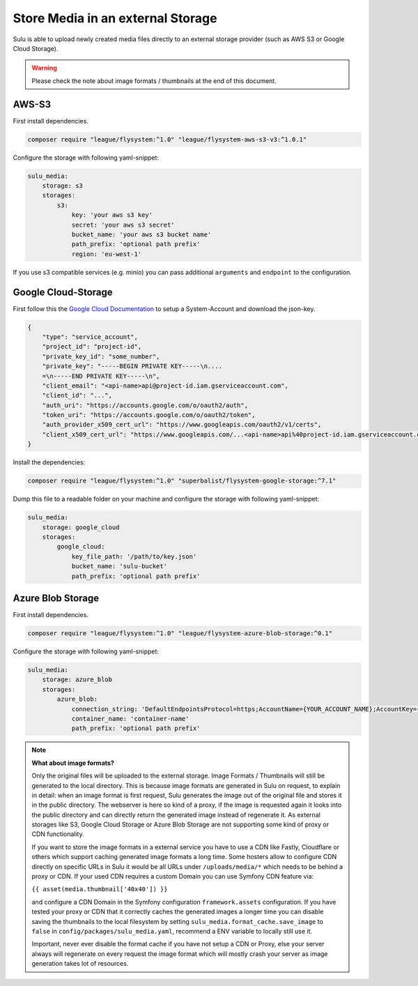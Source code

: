 Store Media in an external Storage
==================================

Sulu is able to upload newly created media files directly to an external storage provider (such as AWS S3 or
Google Cloud Storage).

.. warning::

    Please check the note about image formats / thumbnails at the end of this document.

AWS-S3
------

First install dependencies.

.. code-block:: bash

    composer require "league/flysystem:^1.0" "league/flysystem-aws-s3-v3:^1.0.1"

Configure the storage with following yaml-snippet:

.. code-block:: yaml

    sulu_media:
        storage: s3
        storages:
            s3:
                key: 'your aws s3 key'
                secret: 'your aws s3 secret'
                bucket_name: 'your aws s3 bucket name'
                path_prefix: 'optional path prefix'
                region: 'eu-west-1'

If you use s3 compatible services (e.g. minio) you can pass additional ``arguments`` and ``endpoint`` to the
configuration.

Google Cloud-Storage
--------------------

First follow this the `Google Cloud Documentation`_ to setup a System-Account and download the json-key.

.. code-block:: json

    {
        "type": "service_account",
        "project_id": "project-id",
        "private_key_id": "some_number",
        "private_key": "-----BEGIN PRIVATE KEY-----\n....
        =\n-----END PRIVATE KEY-----\n",
        "client_email": "<api-name>api@project-id.iam.gserviceaccount.com",
        "client_id": "...",
        "auth_uri": "https://accounts.google.com/o/oauth2/auth",
        "token_uri": "https://accounts.google.com/o/oauth2/token",
        "auth_provider_x509_cert_url": "https://www.googleapis.com/oauth2/v1/certs",
        "client_x509_cert_url": "https://www.googleapis.com/...<api-name>api%40project-id.iam.gserviceaccount.com"
    }

Install the dependencies:

.. code-block:: bash

    composer require "league/flysystem:^1.0" "superbalist/flysystem-google-storage:^7.1"

Dump this file to a readable folder on your machine and configure the storage with following yaml-snippet:

.. code-block:: yaml

    sulu_media:
        storage: google_cloud
        storages:
            google_cloud:
                key_file_path: '/path/to/key.json'
                bucket_name: 'sulu-bucket'
                path_prefix: 'optional path prefix'

.. _Google Cloud Documentation: https://cloud.google.com/video-intelligence/docs/common/auth#set_up_a_service_account


Azure Blob Storage
------------------

First install dependencies.

.. code-block:: bash

    composer require "league/flysystem:^1.0" "league/flysystem-azure-blob-storage:^0.1"

Configure the storage with following yaml-snippet:

.. code-block:: yaml

    sulu_media:
        storage: azure_blob
        storages:
            azure_blob:
                connection_string: 'DefaultEndpointsProtocol=https;AccountName={YOUR_ACCOUNT_NAME};AccountKey={YOUR_ACCOUNT_KEY};'
                container_name: 'container-name'
                path_prefix: 'optional path prefix'

.. note::

    **What about image formats?**

    Only the original files will be uploaded to the external storage. Image Formats / Thumbnails will still be generated
    to the local directory. This is because image formats are generated in Sulu on request, to explain in detail: when
    an image format is first request, Sulu generates the image out of the original file and stores it in the public
    directory. The webserver is here so kind of a proxy, if the image is requested again it looks into the public
    directory and can directly return the generated image instead of regenerate it. As external storages like S3,
    Google Cloud Storage or Azure Blob Storage are not supporting some kind of proxy or CDN functionality.

    If you want to store the image formats in a external service you have to use a CDN like Fastly, Cloudflare or others
    which support caching generated image formats a long time. Some hosters allow to configure CDN directly on specific URLs
    in Sulu it would be all URLs under ``/uploads/media/*`` which needs to be behind a proxy or CDN. If your used CDN
    requires a custom Domain you can use Symfony CDN feature via:

    ``{{ asset(media.thumbnail['40x40']) }}``

    and configure a CDN Domain in the Symfony configuration ``framework.assets`` configuration. If you have tested your proxy or CDN that it correctly
    caches the generated images a longer time you can disable saving the thumbnails to the local filesystem by setting
    ``sulu_media.format_cache.save_image`` to ``false`` in ``config/packages/sulu_media.yaml``, recommend a ENV variable
    to locally still use it.

    Important, never ever disable the format cache if you have not setup a CDN or Proxy, else your server always will regenerate on every
    request the image format which will mostly crash your server as image generation takes lot of resources.
